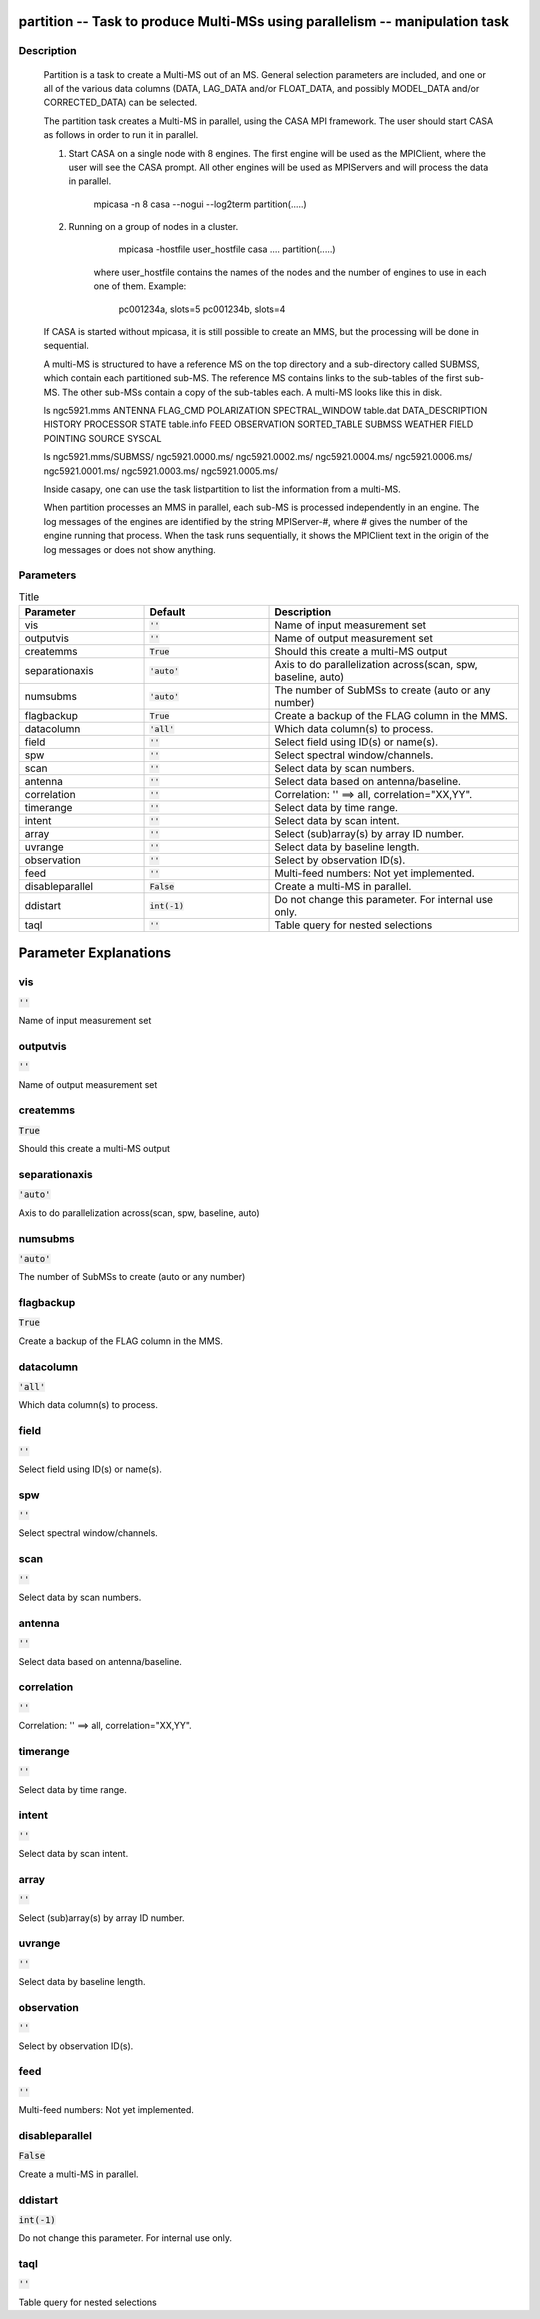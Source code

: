 partition -- Task to produce Multi-MSs using parallelism -- manipulation task
=======================================

Description
---------------------------------------

    Partition is a task to create a Multi-MS out of an MS. General selection
    parameters are included, and one or all of the various data columns
    (DATA, LAG_DATA and/or FLOAT_DATA, and possibly MODEL_DATA and/or
    CORRECTED_DATA) can be selected.
    
    The partition task creates a Multi-MS in parallel, using the CASA MPI framework.
    The user should start CASA as follows in order to run it in parallel.
    
    1) Start CASA on a single node with 8 engines. The first engine will be used as the
       MPIClient, where the user will see the CASA prompt. All other engines will be used
       as MPIServers and will process the data in parallel.
           mpicasa -n 8 casa --nogui --log2term
           partition(.....)
        
    2) Running on a group of nodes in a cluster.
           mpicasa -hostfile user_hostfile casa ....
           partition(.....)
            
        where user_hostfile contains the names of the nodes and the number of engines to use 
        in each one of them. Example:
            pc001234a, slots=5
            pc001234b, slots=4
     
    If CASA is started without mpicasa, it is still possible to create an MMS, but
    the processing will be done in sequential.

    A multi-MS is structured to have a reference MS on the top directory and a
    sub-directory called SUBMSS, which contain each partitioned sub-MS. The
    reference MS contains links to the sub-tables of the first sub-MS. The other
    sub-MSs contain a copy of the sub-tables each. A multi-MS looks like this in disk.

    ls ngc5921.mms
    ANTENNA           FLAG_CMD     POLARIZATION  SPECTRAL_WINDOW  table.dat
    DATA_DESCRIPTION  HISTORY      PROCESSOR     STATE            table.info
    FEED              OBSERVATION  SORTED_TABLE  SUBMSS           WEATHER
    FIELD             POINTING     SOURCE        SYSCAL

    ls ngc5921.mms/SUBMSS/
    ngc5921.0000.ms/  ngc5921.0002.ms/  ngc5921.0004.ms/  ngc5921.0006.ms/
    ngc5921.0001.ms/  ngc5921.0003.ms/  ngc5921.0005.ms/

    Inside casapy, one can use the task listpartition to list the information
    from a multi-MS.
    
    When partition processes an MMS in parallel, each sub-MS is processed independently in an engine.
    The log messages of the engines are identified by the string MPIServer-#, where # gives the number
    of the engine running that process. When the task runs sequentially, it shows the MPIClient text
    in the origin of the log messages or does not show anything.
      



Parameters
---------------------------------------

.. list-table:: Title
   :widths: 25 25 50 
   :header-rows: 1
   
   * - Parameter
     - Default
     - Description
   * - vis
     - :code:`''`
     - Name of input measurement set
   * - outputvis
     - :code:`''`
     - Name of output measurement set
   * - createmms
     - :code:`True`
     - Should this create a multi-MS output
   * - separationaxis
     - :code:`'auto'`
     - Axis to do parallelization across(scan, spw, baseline, auto)
   * - numsubms
     - :code:`'auto'`
     - The number of SubMSs to create (auto or any number)
   * - flagbackup
     - :code:`True`
     - Create a backup of the FLAG column in the MMS.
   * - datacolumn
     - :code:`'all'`
     - Which data column(s) to process.
   * - field
     - :code:`''`
     - Select field using ID(s) or name(s).
   * - spw
     - :code:`''`
     - Select spectral window/channels.
   * - scan
     - :code:`''`
     - Select data by scan numbers.
   * - antenna
     - :code:`''`
     - Select data based on antenna/baseline.
   * - correlation
     - :code:`''`
     - Correlation: '' ==> all, correlation="XX,YY".
   * - timerange
     - :code:`''`
     - Select data by time range.
   * - intent
     - :code:`''`
     - Select data by scan intent.
   * - array
     - :code:`''`
     - Select (sub)array(s) by array ID number.
   * - uvrange
     - :code:`''`
     - Select data by baseline length.
   * - observation
     - :code:`''`
     - Select by observation ID(s).
   * - feed
     - :code:`''`
     - Multi-feed numbers: Not yet implemented.
   * - disableparallel
     - :code:`False`
     - Create a multi-MS in parallel.
   * - ddistart
     - :code:`int(-1)`
     - Do not change this parameter. For internal use only.
   * - taql
     - :code:`''`
     - Table query for nested selections


Parameter Explanations
=======================================



vis
---------------------------------------

:code:`''`

Name of input measurement set


outputvis
---------------------------------------

:code:`''`

Name of output measurement set


createmms
---------------------------------------

:code:`True`

Should this create a multi-MS output


separationaxis
---------------------------------------

:code:`'auto'`

Axis to do parallelization across(scan, spw, baseline, auto)


numsubms
---------------------------------------

:code:`'auto'`

The number of SubMSs to create (auto or any number)


flagbackup
---------------------------------------

:code:`True`

Create a backup of the FLAG column in the MMS.


datacolumn
---------------------------------------

:code:`'all'`

Which data column(s) to process.


field
---------------------------------------

:code:`''`

Select field using ID(s) or name(s).


spw
---------------------------------------

:code:`''`

Select spectral window/channels.


scan
---------------------------------------

:code:`''`

Select data by scan numbers.


antenna
---------------------------------------

:code:`''`

Select data based on antenna/baseline.


correlation
---------------------------------------

:code:`''`

Correlation: '' ==> all, correlation="XX,YY".


timerange
---------------------------------------

:code:`''`

Select data by time range.


intent
---------------------------------------

:code:`''`

Select data by scan intent.


array
---------------------------------------

:code:`''`

Select (sub)array(s) by array ID number.


uvrange
---------------------------------------

:code:`''`

Select data by baseline length.


observation
---------------------------------------

:code:`''`

Select by observation ID(s).


feed
---------------------------------------

:code:`''`

Multi-feed numbers: Not yet implemented.


disableparallel
---------------------------------------

:code:`False`

Create a multi-MS in parallel.


ddistart
---------------------------------------

:code:`int(-1)`

Do not change this parameter. For internal use only.


taql
---------------------------------------

:code:`''`

Table query for nested selections




